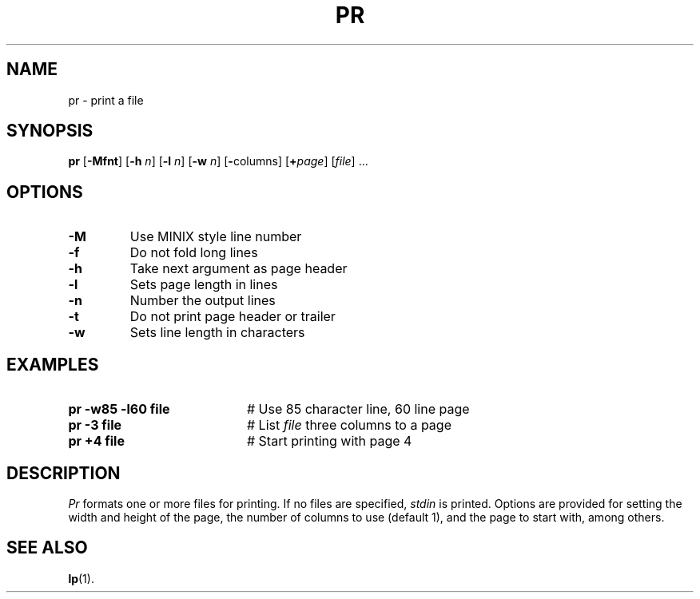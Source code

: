 .TH PR 1
.SH NAME
pr \- print a file
.SH SYNOPSIS
\fBpr\fR [\fB\-Mfnt\fR]\fR [\fB\-h \fIn\fR]  [\fB\-l \fIn\fR]  [\fB\-w \fIn\fR] [\fB\-\fRcolumns\fR] [\fB+\fIpage\fR] [\fIfile\fR] ...\fR
.br
.de FL
.TP
\\fB\\$1\\fR
\\$2
..
.de EX
.TP 20
\\fB\\$1\\fR
# \\$2
..
.SH OPTIONS
.FL "\-M" "Use MINIX style line number"
.FL "\-f" "Do not fold long lines"
.FL "\-h" "Take next argument as page header"
.FL "\-l" "Sets page length in lines"
.FL "\-n" "Number the output lines"
.FL "\-t" "Do not print page header or trailer"
.FL "\-w" "Sets line length in characters"
.SH EXAMPLES
.EX "pr \-w85 \-l60 file" "Use 85 character line, 60 line page"
.EX "pr \-3 file" "List \fIfile\fP three columns to a page"
.EX "pr +4 file" "Start printing with page 4"
.SH DESCRIPTION
.PP
.I Pr
formats one or more files for printing.
If no files are specified, \fIstdin\fR is printed.
Options are provided for setting the width and height of the page, the
number of columns to use (default 1), and the page to start with, among others.
.SH "SEE ALSO"
.BR lp (1).
